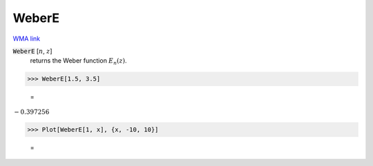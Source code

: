 WeberE
======

`WMA link <https://reference.wolfram.com/language/ref/WeberE.html>`_


:code:`WeberE` [:math:`n`, :math:`z`]
    returns the Weber function :math:`E_n(z)`.





>>> WeberE[1.5, 3.5]

    =
:math:`-0.397256`


>>> Plot[WeberE[1, x], {x, -10, 10}]

    =
.. image:: tmp6hqf6240.png
    :align: center



